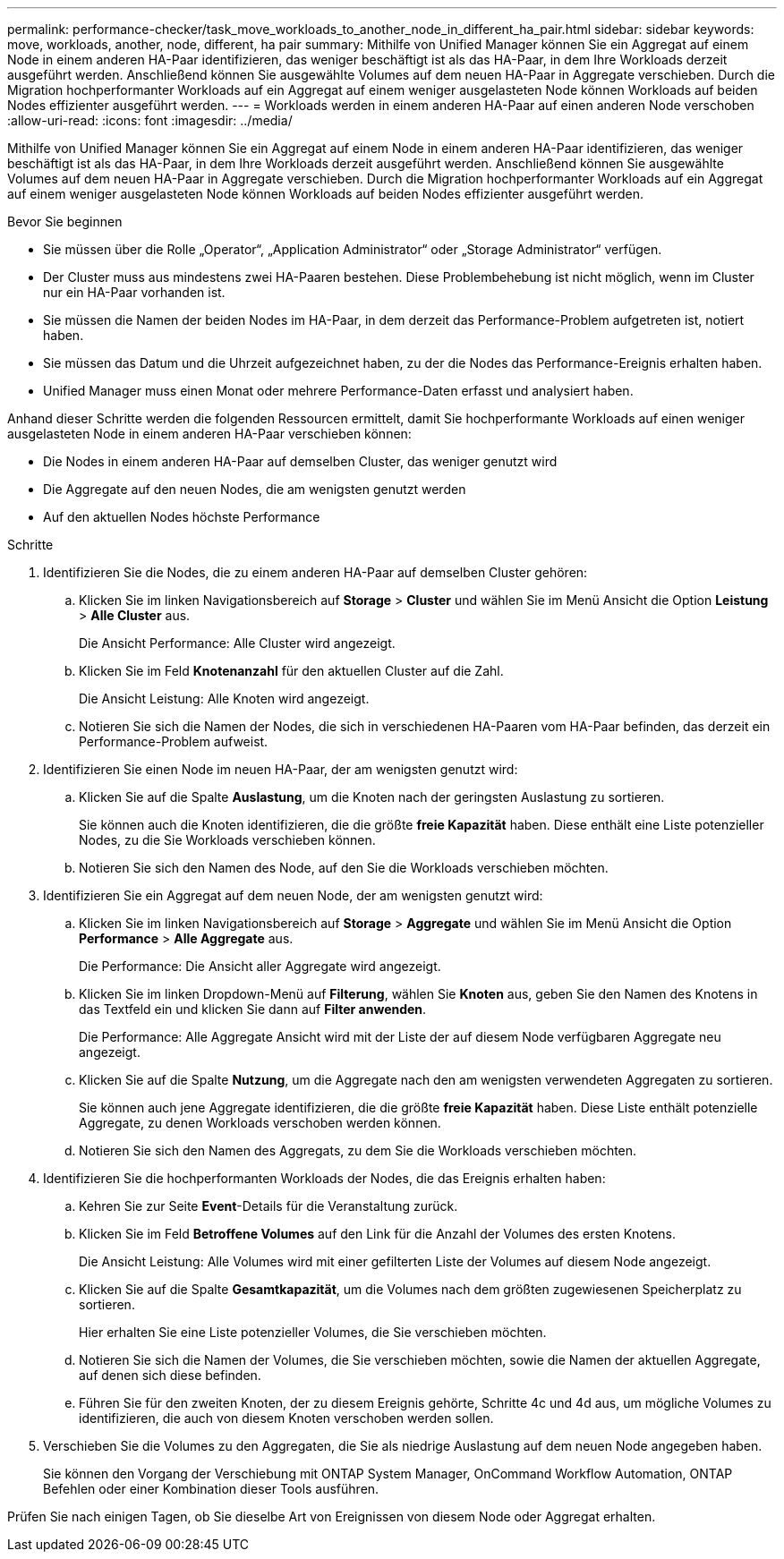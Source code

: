 ---
permalink: performance-checker/task_move_workloads_to_another_node_in_different_ha_pair.html 
sidebar: sidebar 
keywords: move, workloads, another, node, different, ha pair 
summary: Mithilfe von Unified Manager können Sie ein Aggregat auf einem Node in einem anderen HA-Paar identifizieren, das weniger beschäftigt ist als das HA-Paar, in dem Ihre Workloads derzeit ausgeführt werden. Anschließend können Sie ausgewählte Volumes auf dem neuen HA-Paar in Aggregate verschieben. Durch die Migration hochperformanter Workloads auf ein Aggregat auf einem weniger ausgelasteten Node können Workloads auf beiden Nodes effizienter ausgeführt werden. 
---
= Workloads werden in einem anderen HA-Paar auf einen anderen Node verschoben
:allow-uri-read: 
:icons: font
:imagesdir: ../media/


[role="lead"]
Mithilfe von Unified Manager können Sie ein Aggregat auf einem Node in einem anderen HA-Paar identifizieren, das weniger beschäftigt ist als das HA-Paar, in dem Ihre Workloads derzeit ausgeführt werden. Anschließend können Sie ausgewählte Volumes auf dem neuen HA-Paar in Aggregate verschieben. Durch die Migration hochperformanter Workloads auf ein Aggregat auf einem weniger ausgelasteten Node können Workloads auf beiden Nodes effizienter ausgeführt werden.

.Bevor Sie beginnen
* Sie müssen über die Rolle „Operator“, „Application Administrator“ oder „Storage Administrator“ verfügen.
* Der Cluster muss aus mindestens zwei HA-Paaren bestehen. Diese Problembehebung ist nicht möglich, wenn im Cluster nur ein HA-Paar vorhanden ist.
* Sie müssen die Namen der beiden Nodes im HA-Paar, in dem derzeit das Performance-Problem aufgetreten ist, notiert haben.
* Sie müssen das Datum und die Uhrzeit aufgezeichnet haben, zu der die Nodes das Performance-Ereignis erhalten haben.
* Unified Manager muss einen Monat oder mehrere Performance-Daten erfasst und analysiert haben.


Anhand dieser Schritte werden die folgenden Ressourcen ermittelt, damit Sie hochperformante Workloads auf einen weniger ausgelasteten Node in einem anderen HA-Paar verschieben können:

* Die Nodes in einem anderen HA-Paar auf demselben Cluster, das weniger genutzt wird
* Die Aggregate auf den neuen Nodes, die am wenigsten genutzt werden
* Auf den aktuellen Nodes höchste Performance


.Schritte
. Identifizieren Sie die Nodes, die zu einem anderen HA-Paar auf demselben Cluster gehören:
+
.. Klicken Sie im linken Navigationsbereich auf *Storage* > *Cluster* und wählen Sie im Menü Ansicht die Option *Leistung* > *Alle Cluster* aus.
+
Die Ansicht Performance: Alle Cluster wird angezeigt.

.. Klicken Sie im Feld *Knotenanzahl* für den aktuellen Cluster auf die Zahl.
+
Die Ansicht Leistung: Alle Knoten wird angezeigt.

.. Notieren Sie sich die Namen der Nodes, die sich in verschiedenen HA-Paaren vom HA-Paar befinden, das derzeit ein Performance-Problem aufweist.


. Identifizieren Sie einen Node im neuen HA-Paar, der am wenigsten genutzt wird:
+
.. Klicken Sie auf die Spalte *Auslastung*, um die Knoten nach der geringsten Auslastung zu sortieren.
+
Sie können auch die Knoten identifizieren, die die größte *freie Kapazität* haben. Diese enthält eine Liste potenzieller Nodes, zu die Sie Workloads verschieben können.

.. Notieren Sie sich den Namen des Node, auf den Sie die Workloads verschieben möchten.


. Identifizieren Sie ein Aggregat auf dem neuen Node, der am wenigsten genutzt wird:
+
.. Klicken Sie im linken Navigationsbereich auf *Storage* > *Aggregate* und wählen Sie im Menü Ansicht die Option *Performance* > *Alle Aggregate* aus.
+
Die Performance: Die Ansicht aller Aggregate wird angezeigt.

.. Klicken Sie im linken Dropdown-Menü auf *Filterung*, wählen Sie *Knoten* aus, geben Sie den Namen des Knotens in das Textfeld ein und klicken Sie dann auf *Filter anwenden*.
+
Die Performance: Alle Aggregate Ansicht wird mit der Liste der auf diesem Node verfügbaren Aggregate neu angezeigt.

.. Klicken Sie auf die Spalte *Nutzung*, um die Aggregate nach den am wenigsten verwendeten Aggregaten zu sortieren.
+
Sie können auch jene Aggregate identifizieren, die die größte *freie Kapazität* haben. Diese Liste enthält potenzielle Aggregate, zu denen Workloads verschoben werden können.

.. Notieren Sie sich den Namen des Aggregats, zu dem Sie die Workloads verschieben möchten.


. Identifizieren Sie die hochperformanten Workloads der Nodes, die das Ereignis erhalten haben:
+
.. Kehren Sie zur Seite *Event*-Details für die Veranstaltung zurück.
.. Klicken Sie im Feld *Betroffene Volumes* auf den Link für die Anzahl der Volumes des ersten Knotens.
+
Die Ansicht Leistung: Alle Volumes wird mit einer gefilterten Liste der Volumes auf diesem Node angezeigt.

.. Klicken Sie auf die Spalte *Gesamtkapazität*, um die Volumes nach dem größten zugewiesenen Speicherplatz zu sortieren.
+
Hier erhalten Sie eine Liste potenzieller Volumes, die Sie verschieben möchten.

.. Notieren Sie sich die Namen der Volumes, die Sie verschieben möchten, sowie die Namen der aktuellen Aggregate, auf denen sich diese befinden.
.. Führen Sie für den zweiten Knoten, der zu diesem Ereignis gehörte, Schritte 4c und 4d aus, um mögliche Volumes zu identifizieren, die auch von diesem Knoten verschoben werden sollen.


. Verschieben Sie die Volumes zu den Aggregaten, die Sie als niedrige Auslastung auf dem neuen Node angegeben haben.
+
Sie können den Vorgang der Verschiebung mit ONTAP System Manager, OnCommand Workflow Automation, ONTAP Befehlen oder einer Kombination dieser Tools ausführen.



Prüfen Sie nach einigen Tagen, ob Sie dieselbe Art von Ereignissen von diesem Node oder Aggregat erhalten.
